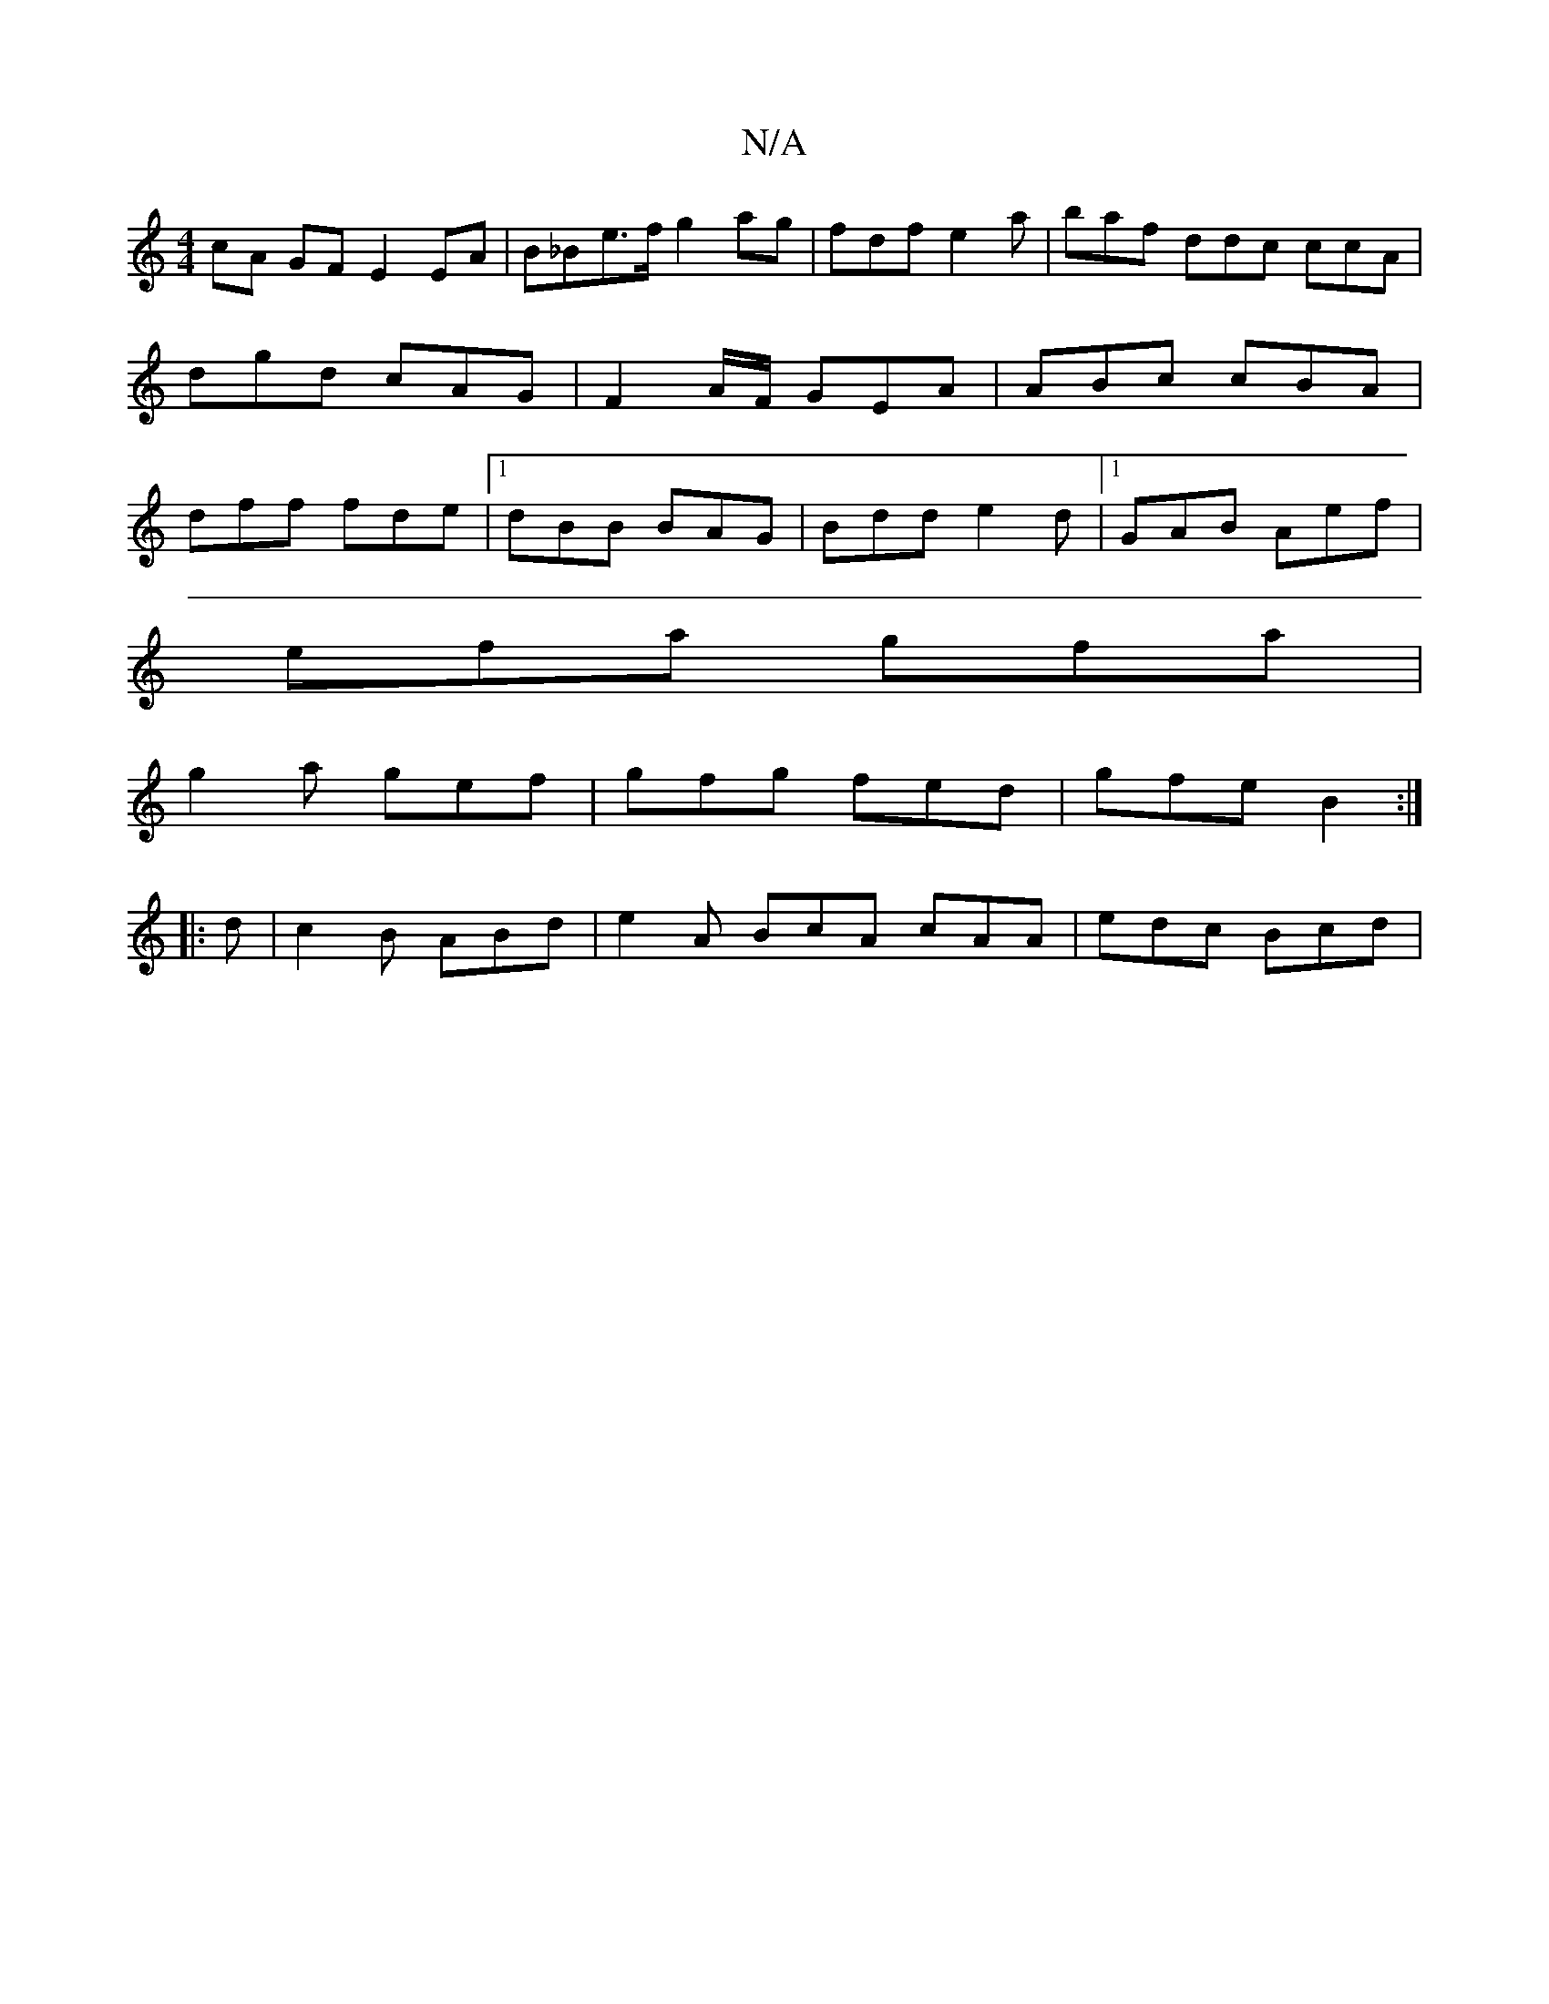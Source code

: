 X:1
T:N/A
M:4/4
R:N/A
K:Cmajor
cA GF E2 EA | B_Be>f g2ag|fdf e2 a | baf ddc ccA | dgd cAG | F2 A/F/ GEA | ABc cBA | dff fde |1 dBB BAG | Bdd e2d |1 GAB Aef |
efa gfa |
g2a gef | gfg fed | gfe B2 :|
|:
d|c2B ABd|e2A BcA cAA|edc Bcd|